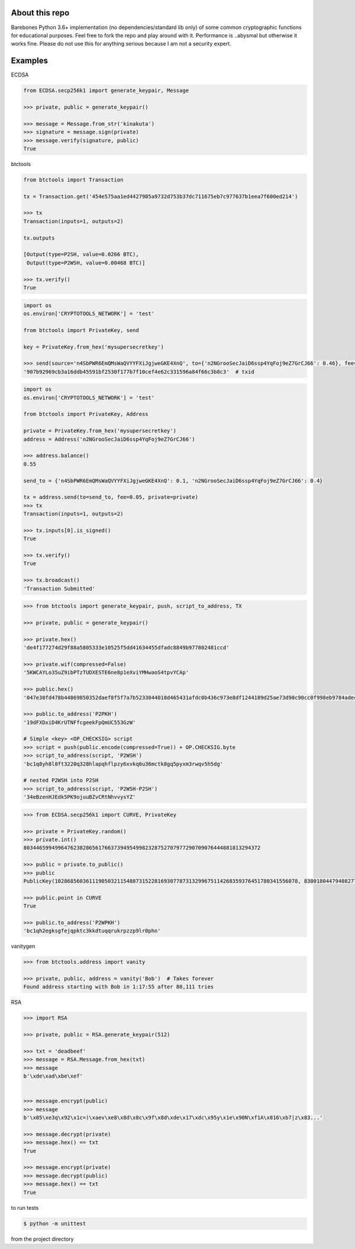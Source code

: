 About this repo
---------------

Barebones Python 3.6+ implementation (no dependencies/standard lib only) of some common cryptographic functions for educational purposes.
Feel free to fork the repo and play around with it. Performance is ..abysmal but otherwise it works fine. Please do not
use this for anything serious because I am not a security expert.


Examples
--------

ECDSA

.. code-block:: Python

    from ECDSA.secp256k1 import generate_keypair, Message

    >>> private, public = generate_keypair()

    >>> message = Message.from_str('kinakuta')
    >>> signature = message.sign(private)
    >>> message.verify(signature, public)
    True


btctools

.. code-block:: Python

    from btctools import Transaction

    tx = Transaction.get('454e575aa1ed4427985a9732d753b37dc711675eb7c977637b1eea7f600ed214')

    >>> tx
    Transaction(inputs=1, outputs=2)

    tx.outputs

    [Output(type=P2SH, value=0.0266 BTC),
     Output(type=P2WSH, value=0.00468 BTC)]

    >>> tx.verify()
    True

.. code-block:: Python

    import os
    os.environ['CRYPTOTOOLS_NETWORK'] = 'test'

    from btctools import PrivateKey, send

    key = PrivateKey.from_hex('mysupersecretkey')

    >>> send(source='n4SbPWR6EmQMsWaQVYYFXiJgjweGKE4XnQ', to={'n2NGrooSecJaiD6ssp4YqFoj9eZ7GrCJ66': 0.46}, fee=0.01, private=key)
    '907b92969cb3a16ddb45591bf2530f177b7f10cef4e62c331596a84f66c3b8c3'  # txid


.. code-block:: Python

    import os
    os.environ['CRYPTOTOOLS_NETWORK'] = 'test'

    from btctools import PrivateKey, Address

    private = PrivateKey.from_hex('mysupersecretkey')
    address = Address('n2NGrooSecJaiD6ssp4YqFoj9eZ7GrCJ66')

    >>> address.balance()
    0.55

    send_to = {'n4SbPWR6EmQMsWaQVYYFXiJgjweGKE4XnQ': 0.1, 'n2NGrooSecJaiD6ssp4YqFoj9eZ7GrCJ66': 0.4}

    tx = address.send(to=send_to, fee=0.05, private=private)
    >>> tx
    Transaction(inputs=1, outputs=2)

    >>> tx.inputs[0].is_signed()
    True

    >>> tx.verify()
    True

    >>> tx.broadcast()
    'Transaction Submitted'


.. code-block:: Python

    >>> from btctools import generate_keypair, push, script_to_address, TX

    >>> private, public = generate_keypair()

    >>> private.hex()
    'de4f177274d29f88a5805333e10525f5dd41634455dfadc8849b977802481ccd'

    >>> private.wif(compressed=False)
    '5KWCAYLo35uZ9ibPTzTUDXESTE6ne8p1eXviYMHwaoS4tpvYCAp'

    >>> public.hex()
    '047e30fd478b44869850352daef8f5f7a7b5233044018d465431afdc0b436c973e8df1244189d25ae73d90c90cc0f998eb9784adecaecc46e8c536d7d6845fa26e'

    >>> public.to_address('P2PKH')
    '19dFXDxiD4KrUTNFfcgeekFpQmUC553GzW'

    # Simple <key> <OP_CHECKSIG> script
    >>> script = push(public.encode(compressed=True)) + OP.CHECKSIG.byte
    >>> script_to_address(script, 'P2WSH')
    'bc1q8yh8l8ft3220q328hlapqhflpzy6xvkq6u36mctk8gq5pyxm3rwqv5h5dg'

    # nested P2WSH into P2SH
    >>> script_to_address(script, 'P2WSH-P2SH')
    '34eBzenHJEdk5PK9ojuuBZvCRtNhvvysYZ'

.. code-block:: Python

    >>> from ECDSA.secp256k1 import CURVE, PrivateKey

    >>> private = PrivateKey.random()
    >>> private.int()
    8034465994996476238286561766373949549982328752707977290709076444881813294372

    >>> public = private.to_public()
    >>> public
    PublicKey(102868560361119050321154887315228169307787313299675114268359376451780341556078, 83001804479408277471207716276761041184203185393579361784723900699449806360826)

    >>> public.point in CURVE
    True

    >>> public.to_address('P2WPKH')
    'bc1qh2egksgfejqpktc3kkdtuqqrukrpzzp9lr0phn'



vanitygen

.. code-block:: Python

    >>> from btctools.address import vanity

    >>> private, public, address = vanity('Bob')  # Takes forever
    Found address starting with Bob in 1:17:55 after 80,111 tries




RSA

.. code-block:: Python


    >>> import RSA

    >>> private, public = RSA.generate_keypair(512)

    >>> txt = 'deadbeef'
    >>> message = RSA.Message.from_hex(txt)
    >>> message
    b'\xde\xad\xbe\xef'


    >>> message.encrypt(public)
    >>> message
    b'\x05\xe3q\x92\x1c=)\xaev\xe8\x8d\x8c\x9f\x8d\xde\x17\xdc\x95y\x1e\x90N\xf1A\x816\xb7|z\x83...'

    >>> message.decrypt(private)
    >>> message.hex() == txt
    True

    >>> message.encrypt(private)
    >>> message.decrypt(public)
    >>> message.hex() == txt
    True


to run tests

.. code-block:: bash

   $ python -m unittest

from the project directory